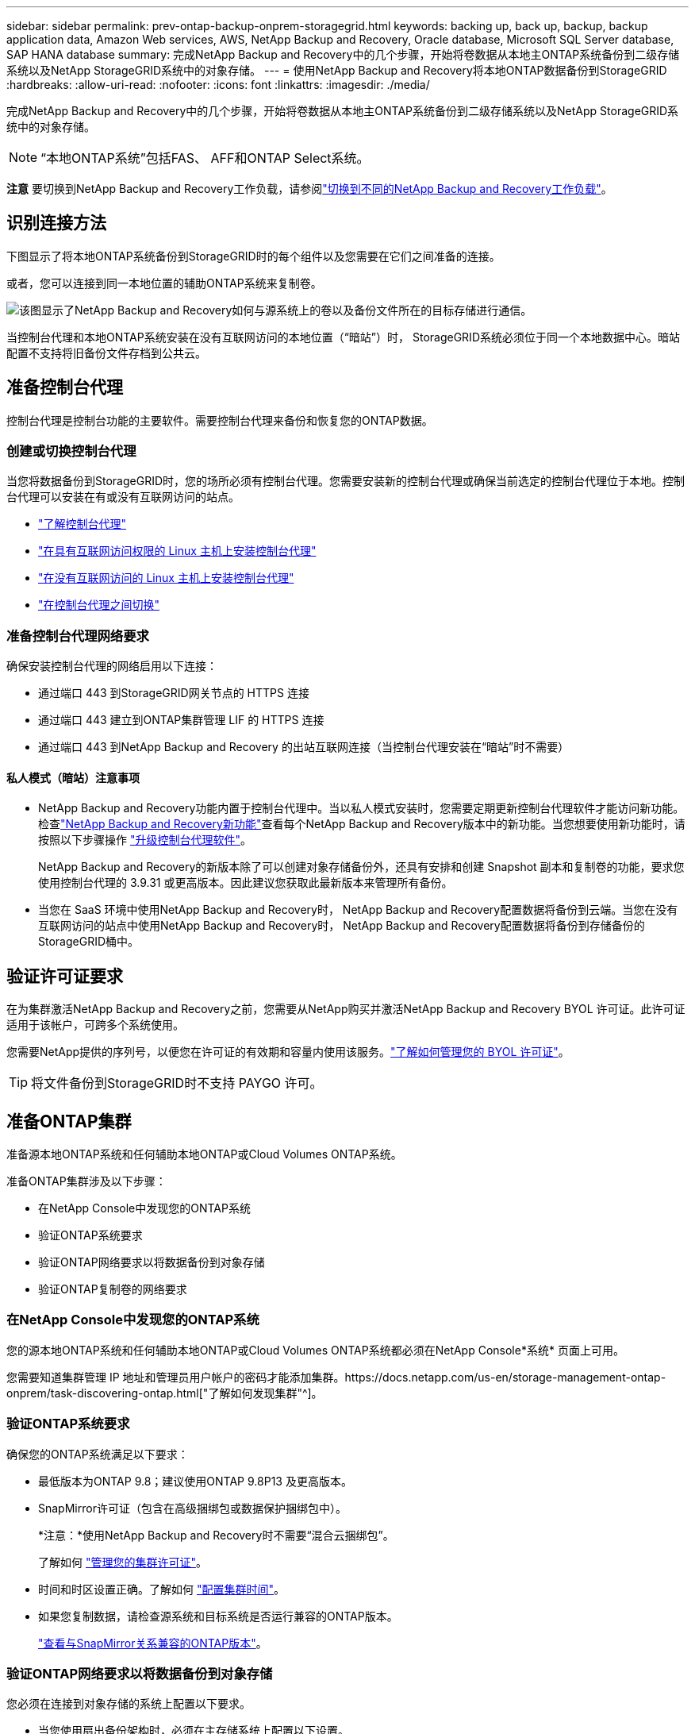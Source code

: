 ---
sidebar: sidebar 
permalink: prev-ontap-backup-onprem-storagegrid.html 
keywords: backing up, back up, backup, backup application data, Amazon Web services, AWS, NetApp Backup and Recovery, Oracle database, Microsoft SQL Server database, SAP HANA database 
summary: 完成NetApp Backup and Recovery中的几个步骤，开始将卷数据从本地主ONTAP系统备份到二级存储系统以及NetApp StorageGRID系统中的对象存储。 
---
= 使用NetApp Backup and Recovery将本地ONTAP数据备份到StorageGRID
:hardbreaks:
:allow-uri-read: 
:nofooter: 
:icons: font
:linkattrs: 
:imagesdir: ./media/


[role="lead"]
完成NetApp Backup and Recovery中的几个步骤，开始将卷数据从本地主ONTAP系统备份到二级存储系统以及NetApp StorageGRID系统中的对象存储。


NOTE: “本地ONTAP系统”包括FAS、 AFF和ONTAP Select系统。

[]
====
*注意* 要切换到NetApp Backup and Recovery工作负载，请参阅link:br-start-switch-ui.html["切换到不同的NetApp Backup and Recovery工作负载"]。

====


== 识别连接方法

下图显示了将本地ONTAP系统备份到StorageGRID时的每个组件以及您需要在它们之间准备的连接。

或者，您可以连接到同一本地位置的辅助ONTAP系统来复制卷。

image:diagram_cloud_backup_onprem_storagegrid.png["该图显示了NetApp Backup and Recovery如何与源系统上的卷以及备份文件所在的目标存储进行通信。"]

当控制台代理和本地ONTAP系统安装在没有互联网访问的本地位置（“暗站”）时， StorageGRID系统必须位于同一个本地数据中心。暗站配置不支持将旧备份文件存档到公共云。



== 准备控制台代理

控制台代理是控制台功能的主要软件。需要控制台代理来备份和恢复您的ONTAP数据。



=== 创建或切换控制台代理

当您将数据备份到StorageGRID时，您的场所必须有控制台代理。您需要安装新的控制台代理或确保当前选定的控制台代理位于本地。控制台代理可以安装在有或没有互联网访问的站点。

* https://docs.netapp.com/us-en/console-setup-admin/concept-connectors.html["了解控制台代理"^]
* https://docs.netapp.com/us-en/console-setup-admin/task-quick-start-connector-on-prem.html["在具有互联网访问权限的 Linux 主机上安装控制台代理"^]
* https://docs.netapp.com/us-en/console-setup-admin/task-quick-start-private-mode.html["在没有互联网访问的 Linux 主机上安装控制台代理"^]
* https://docs.netapp.com/us-en/console-setup-admin/task-manage-multiple-connectors.html#switch-between-connectors["在控制台代理之间切换"^]




=== 准备控制台代理网络要求

确保安装控制台代理的网络启用以下连接：

* 通过端口 443 到StorageGRID网关节点的 HTTPS 连接
* 通过端口 443 建立到ONTAP集群管理 LIF 的 HTTPS 连接
* 通过端口 443 到NetApp Backup and Recovery 的出站互联网连接（当控制台代理安装在“暗站”时不需要）




==== 私人模式（暗站）注意事项

* NetApp Backup and Recovery功能内置于控制台代理中。当以私人模式安装时，您需要定期更新控制台代理软件才能访问新功能。检查link:whats-new.html["NetApp Backup and Recovery新功能"]查看每个NetApp Backup and Recovery版本中的新功能。当您想要使用新功能时，请按照以下步骤操作 https://docs.netapp.com/us-en/console-setup-admin/task-upgrade-connector.html["升级控制台代理软件"^]。
+
NetApp Backup and Recovery的新版本除了可以创建对象存储备份外，还具有安排和创建 Snapshot 副本和复制卷的功能，要求您使用控制台代理的 3.9.31 或更高版本。因此建议您获取此最新版本来管理所有备份。

* 当您在 SaaS 环境中使用NetApp Backup and Recovery时， NetApp Backup and Recovery配置数据将备份到云端。当您在没有互联网访问的站点中使用NetApp Backup and Recovery时， NetApp Backup and Recovery配置数据将备份到存储备份的StorageGRID桶中。




== 验证许可证要求

在为集群激活NetApp Backup and Recovery之前，您需要从NetApp购买并激活NetApp Backup and Recovery BYOL 许可证。此许可证适用于该帐户，可跨多个系统使用。

您需要NetApp提供的序列号，以便您在许可证的有效期和容量内使用该服务。link:br-start-licensing.html["了解如何管理您的 BYOL 许可证"]。


TIP: 将文件备份到StorageGRID时不支持 PAYGO 许可。



== 准备ONTAP集群

准备源本地ONTAP系统和任何辅助本地ONTAP或Cloud Volumes ONTAP系统。

准备ONTAP集群涉及以下步骤：

* 在NetApp Console中发现您的ONTAP系统
* 验证ONTAP系统要求
* 验证ONTAP网络要求以将数据备份到对象存储
* 验证ONTAP复制卷的网络要求




=== 在NetApp Console中发现您的ONTAP系统

您的源本地ONTAP系统和任何辅助本地ONTAP或Cloud Volumes ONTAP系统都必须在NetApp Console*系统* 页面上可用。

您需要知道集群管理 IP 地址和管理员用户帐户的密码才能添加集群。https://docs.netapp.com/us-en/storage-management-ontap-onprem/task-discovering-ontap.html["了解如何发现集群"^]。



=== 验证ONTAP系统要求

确保您的ONTAP系统满足以下要求：

* 最低版本为ONTAP 9.8；建议使用ONTAP 9.8P13 及更高版本。
* SnapMirror许可证（包含在高级捆绑包或数据保护捆绑包中）。
+
*注意：*使用NetApp Backup and Recovery时不需要“混合云捆绑包”。

+
了解如何 https://docs.netapp.com/us-en/ontap/system-admin/manage-licenses-concept.html["管理您的集群许可证"^]。

* 时间和时区设置正确。了解如何 https://docs.netapp.com/us-en/ontap/system-admin/manage-cluster-time-concept.html["配置集群时间"^]。
* 如果您复制数据，请检查源系统和目标系统是否运行兼容的ONTAP版本。
+
https://docs.netapp.com/us-en/ontap/data-protection/compatible-ontap-versions-snapmirror-concept.html["查看与SnapMirror关系兼容的ONTAP版本"^]。





=== 验证ONTAP网络要求以将数据备份到对象存储

您必须在连接到对象存储的系统上配置以下要求。

* 当您使用扇出备份架构时，必须在主存储系统上配置以下设置。
* 当您使用级联备份架构时，必须在_辅助_存储系统上配置以下设置。


需要满足以下ONTAP集群网络要求：

* ONTAP集群通过用户指定的端口从集群间 LIF 启动到StorageGRID网关节点的 HTTPS 连接，以执行备份和还原操作。该端口可在备份设置期间配置。
+
ONTAP从对象存储中读取和写入数据。对象存储从不启动，它只是响应。

* ONTAP需要从控制台代理到集群管理 LIF 的入站连接。控制台代理必须位于您的场所。
* 每个托管要备份的卷的ONTAP节点上都需要一个集群间 LIF。  LIF 必须与ONTAP用于连接对象存储的 _IPspace_ 相关联。 https://docs.netapp.com/us-en/ontap/networking/standard_properties_of_ipspaces.html["了解有关 IP 空间的更多信息"^] 。
+
当您设置NetApp Backup and Recovery时，系统会提示您输入要使用的 IP 空间。您应该选择与每个 LIF 关联的 IP 空间。这可能是“默认” IP 空间或您创建的自定义 IP 空间。

* 节点的集群间 LIF 能够访问对象存储（当控制台代理安装在“暗”站点中时不需要）。
* 已为卷所在的存储虚拟机配置 DNS 服务器。了解如何 https://docs.netapp.com/us-en/ontap/networking/configure_dns_services_auto.html["为 SVM 配置 DNS 服务"^]。
* 如果您使用的 IP 空间与默认 IP 空间不同，则可能需要创建静态路由才能访问对象存储。
* 如有必要，请更新防火墙规则，以允许NetApp Backup and Recovery服务通过您指定的端口（通常为端口 443）从ONTAP连接到对象存储，并通过端口 53（TCP/UDP）从存储虚拟机到 DNS 服务器的名称解析流量。




=== 验证ONTAP复制卷的网络要求

如果您计划使用NetApp Backup and Recovery在辅助ONTAP系统上创建复制卷，请确保源系统和目标系统满足以下网络要求。



==== 本地ONTAP网络要求

* 如果集群位于本地，则您应该从公司网络连接到云提供商中的虚拟网络。这通常是 VPN 连接。
* ONTAP集群必须满足额外的子网、端口、防火墙和集群要求。
+
由于您可以复制到Cloud Volumes ONTAP或本地系统，因此请查看本地ONTAP系统的对等要求。 https://docs.netapp.com/us-en/ontap-sm-classic/peering/reference_prerequisites_for_cluster_peering.html["查看ONTAP文档中的集群对等前提条件"^] 。





==== Cloud Volumes ONTAP网络要求

* 实例的安全组必须包含所需的入站和出站规则：具体来说，ICMP 和端口 11104 和 11105 的规则。这些规则包含在预定义的安全组中。




== 准备StorageGRID作为备份目标

StorageGRID必须满足以下要求。查看 https://docs.netapp.com/us-en/storagegrid-117/["StorageGRID文档"^]了解更多信息。

有关StorageGRID的 DataLock 和勒索软件恢复要求的详细信息，请参阅link:prev-ontap-policy-object-options.html["备份到对象策略选项"]。

支持的StorageGRID版本:: 支持StorageGRID 10.3 及更高版本。
+
--
要使用 DataLock 和 Ransomware Resilience 进行备份，您的StorageGRID系统必须运行 11.6.0.3 或更高版本。

要将旧备份分层到云档案存储，您的StorageGRID系统必须运行 11.3 或更高版本。此外，您的StorageGRID系统必须在控制台*系统*页面上被发现。

对于用户档案存储，需要管理节点 IP 访问。

始终需要网关 IP 访问。

--
S3 凭证:: 您必须创建 S3 租户帐户来控制对StorageGRID存储的访问。 https://docs.netapp.com/us-en/storagegrid-117/admin/creating-tenant-account.html["有关详细信息，请参阅StorageGRID文档"^] 。
+
--
当您设置备份到StorageGRID时，备份向导会提示您输入租户帐户的 S3 访问密钥和密钥。租户帐户使NetApp Backup and Recovery能够验证和访问用于存储备份的StorageGRID桶。需要密钥，以便StorageGRID知道谁在发出请求。

这些访问密钥必须与具有以下权限的用户相关联：

[source, json]
----
"s3:ListAllMyBuckets",
"s3:ListBucket",
"s3:GetObject",
"s3:PutObject",
"s3:DeleteObject",
"s3:CreateBucket"
----
--
对象版本控制:: 您不能在对象存储桶上手动启用StorageGRID对象版本控制。




=== 准备将较旧的备份文件存档到公共云存储

将较旧的备份文件分层到档案存储中可以节省资金，因为您可以使用较便宜的存储类来存储您可能不需要的备份。 StorageGRID是一种内部部署（私有云）解决方案，不提供档案存储，但您可以将较旧的备份文件移动到公共云档案存储。以这种方式使用时，分层到云存储的数据或从云存储恢复的数据会在StorageGRID和云存储之间传输 - 控制台不参与此数据传输。

当前支持使您能够将备份存档到 AWS _S3 Glacier_/_S3 Glacier Deep Archive_ 或 _Azure Archive_ 存储。

* ONTAP要求*

* 您的集群必须使用ONTAP 9.12.1 或更高版本。


* StorageGRID要求*

* 您的StorageGRID必须使用 11.4 或更高版本。
* 您的StorageGRID必须 https://docs.netapp.com/us-en/storage-management-storagegrid/task-discover-storagegrid.html["在控制台中发现并可用"^]。


*Amazon S3 要求*

* 您需要注册一个 Amazon S3 帐户，用于存储存档备份所在的存储空间。
* 您可以选择将备份分层到 AWS S3 Glacier 或 S3 Glacier Deep Archive 存储。link:prev-reference-aws-archive-storage-tiers.html["了解有关 AWS 存档层的更多信息"]。
* StorageGRID应该对存储桶具有完全控制访问权限(`s3:*`）；但是，如果这不可能，则存储桶策略必须向StorageGRID授予以下 S3 权限：
+
** `s3:AbortMultipartUpload`
** `s3:DeleteObject`
** `s3:GetObject`
** `s3:ListBucket`
** `s3:ListBucketMultipartUploads`
** `s3:ListMultipartUploadParts`
** `s3:PutObject`
** `s3:RestoreObject`




Azure Blob 要求

* 您需要注册 Azure 订阅，以获取存档备份所在的存储空间。
* 激活向导使您能够使用现有的资源组来管理将存储备份的 Blob 容器，或者您可以创建一个新的资源组。


在为集群的备份策略定义存档设置时，您将输入云提供商凭据并选择要使用的存储类。当您激活集群备份时，NetApp Backup and Recovery会创建云存储桶。  AWS 和 Azure 档案存储所需的信息如下所示。

image:screenshot_sg_archive_to_cloud.png["将备份文件从StorageGRID到 AWS S3 或 Azure Blob 所需信息的屏幕截图。"]

您选择的归档策略设置将在StorageGRID中生成信息生命周期管理 (ILM) 策略，并将设置添加为“规则”。

* 如果存在现有的活动 ILM 策略，则会将新规则添加到 ILM 策略中以将数据移动到存档层。
* 如果存在处于“建议”状态的现有 ILM 策略，则无法创建和激活新的 ILM 策略。 https://docs.netapp.com/us-en/storagegrid-117/ilm/index.html["了解有关StorageGRID ILM 策略和规则的更多信息"^] 。




== 激活ONTAP卷上的备份

随时直接从您的本地系统激活备份。

向导将引导您完成以下主要步骤：

* <<选择要备份的卷>>
* <<定义备份策略>>
* <<检查您的选择>>


您还可以<<显示 API 命令>>在审查步骤中，您可以复制代码来自动为未来的系统激活备份。



=== 启动向导

.步骤
. 使用以下方式之一访问激活备份和恢复向导：
+
** 从控制台*系统*页面中，选择系统，然后选择右侧面板中备份和恢复旁边的*启用>备份卷*。
+
如果备份目标在控制台*系统*页面上作为系统存在，则可以将ONTAP集群拖到对象存储上。

** 在备份和恢复栏中选择*卷*。从“卷”选项卡中，选择“操作 (...)”选项，然后为单个卷（尚未启用复制或备份到对象存储）选择“激活备份”。


+
向导的介绍页面显示保护选项，包括本地快照、复制和备份。如果您在此步骤中选择了第二个选项，则会出现“定义备份策略”页面，其中选择一个卷。

. 继续以下选项：
+
** 如果您已经有控制台代理，那么一切就绪了。只需选择*下一步*。
** 如果您还没有控制台代理，则会出现“添加控制台代理”选项。参考<<准备控制台代理>>。






=== 选择要备份的卷

选择您想要保护的卷。受保护的卷是具有以下一项或多项的卷：快照策略、复制策略、备份到对象策略。

您可以选择保护FlexVol或FlexGroup卷；但是，在激活系统备份时不能选择这些卷的混合。了解如何link:prev-ontap-backup-manage.html["激活系统中附加卷的备份"]（FlexVol或FlexGroup）在为初始卷配置备份后。

[NOTE]
====
* 您一次只能在单个FlexGroup卷上激活备份。
* 您选择的卷必须具有相同的SnapLock设置。所有卷都必须启用SnapLock Enterprise或禁用SnapLock 。


====
.步骤
如果您选择的卷已经应用了快照或复制策略，那么您稍后选择的策略将覆盖这些现有策略。

. 在“选择卷”页面中，选择要保护的一个或多个卷。
+
** 或者，过滤行以仅显示具有特定卷类型、样式等的卷，以便更轻松地进行选择。
** 选择第一个卷后，您可以选择所有FlexVol卷（FlexGroup卷一次只能选择一个）。要备份所有现有的FlexVol卷，请先选中一个卷，然后选中标题行中的框。
** 要备份单个卷，请选中每个卷对应的复选框。


. 选择“下一步”。




=== 定义备份策略

定义备份策略涉及设置以下选项：

* 您是否需要一个或所有备份选项：本地快照、复制和备份到对象存储
* 架构
* 本地快照策略
* 复制目标和策略
+

NOTE: 如果您选择的卷具有与您在此步骤中选择的策略不同的快照和复制策略，则现有策略将被覆盖。

* 备份到对象存储信息（提供商、加密、网络、备份策略和导出选项）。


.步骤
. 在“定义备份策略”页面中，选择以下一项或全部。默认情况下，所有三个都被选中：
+
** *本地快照*：如果您正在执行复制或备份到对象存储，则必须创建本地快照。
** *复制*：在另一个ONTAP存储系统上创建复制卷。
** *备份*：将卷备份到对象存储。


. *架构*：如果您同时选择了复制和备份，请选择以下信息流之一：
+
** *级联*：信息从主存储流向辅助存储，然后从辅助存储流向对象存储。
** *扇出*：信息从主存储流向辅助存储，再从主存储流向对象存储。
+
有关这些架构的详细信息，请参阅link:prev-ontap-protect-journey.html["规划您的保护之旅"]。



. *本地快照*：选择现有的快照策略或创建新的快照策略。
+

TIP: 要创建自定义策略，请参阅link:br-use-policies-create.html["创建策略"]。

+
要创建策略，请选择“创建新策略”并执行以下操作：

+
** 输入策略的名称。
** 选择最多五个时间表，通常频率不同。
** 选择“*创建*”。


. *复制*：设置以下选项：
+
** *复制目标*：选择目标系统和 SVM。或者，选择将添加到复制卷名称的目标聚合或聚合以及前缀或后缀。
** *复制策略*：选择现有的复制策略或创建一个。
+

TIP: 要创建自定义策略，请参阅link:br-use-policies-create.html["创建策略"]。

+
要创建策略，请选择“创建新策略”并执行以下操作：

+
*** 输入策略的名称。
*** 选择最多五个时间表，通常频率不同。
*** 选择“*创建*”。




. *备份到对象*：如果您选择了*备份*，请设置以下选项：
+
** *提供商*：选择* StorageGRID*。
** *提供商设置*：输入提供商网关节点 FQDN 详细信息、端口、访问密钥和密钥。
+
访问密钥和密钥适用于您创建的 IAM 用户，用于授予ONTAP集群对存储桶的访问权限。

** *网络*：选择要备份的卷所在的ONTAP集群中的 IP 空间。此 IP 空间的集群间 LIF 必须具有出站互联网访问权限（当控制台代理安装在“暗站”中时不需要）。
+

TIP: 选择正确的 IP 空间可确保NetApp Backup and Recovery可以建立从ONTAP到StorageGRID对象存储的连接。

** *备份策略*：选择现有的备份到对象存储策略或创建一个。
+

TIP: 要创建自定义策略，请参阅link:br-use-policies-create.html["创建策略"]。

+
要创建策略，请选择“创建新策略”并执行以下操作：

+
*** 输入策略的名称。
*** 选择最多五个时间表，通常频率不同。
*** 对于备份到对象策略，设置 DataLock 和 Ransomware Resilience 设置。有关 DataLock 和勒索软件恢复的详细信息，请参阅link:prev-ontap-policy-object-options.html["备份到对象策略设置"]。
+
如果您的集群使用的是ONTAP 9.11.1 或更高版本，您可以选择通过配置“DataLock”和“Ransomware Resilience”来保护您的备份免遭删除和勒索软件攻击。  _DataLock_ 保护您的备份文件不被修改或删除，而 _Ransomware Resilience_ 会扫描您的备份文件以查找备份文件中勒索软件攻击的证据。

*** 选择“*创建*”。




+
如果您的集群使用的是ONTAP 9.12.1 或更高版本，并且您的StorageGRID系统使用的是 11.4 或更高版本，您可以选择在一定天数后将旧备份分层到公共云存档层。当前支持 AWS S3 Glacier/S3 Glacier Deep Archive 或 Azure Archive 存储层。<<准备将较旧的备份文件存档到公共云存储,了解如何配置您的系统以实现此功能>>。

+
** *分层备份到公共云*：选择您想要分层备份的云提供商并输入提供商详细信息。
+
选择或创建一个新的StorageGRID集群。有关创建StorageGRID集群以便控制台可以发现它的详细信息，请参阅 https://docs.netapp.com/us-en/storagegrid-117/["StorageGRID文档"^]。

** *将现有的 Snapshot 副本导出到对象存储作为备份副本*：如果此系统中有任何卷的本地快照副本与您刚刚为此系统选择的备份计划标签（例如，每日、每周等）相匹配，则会显示此附加提示。选中此框可将所有历史快照复制到对象存储作为备份文件，以确保对您的卷进行最全面的保护。


. 选择“下一步”。




=== 检查您的选择

这是审查您的选择并在必要时进行调整的机会。

.步骤
. 在“审核”页面中，审核您的选择。
. （可选）选中复选框*自动将快照策略标签与复制和备份策略标签同步*。这将创建具有与复制和备份策略中的标签匹配的标签的快照。
. 选择*激活备份*。


.结果
NetApp Backup and Recovery开始对您的卷进行初始备份。复制卷和备份文件的基线传输包括源数据的完整副本。后续传输包含 Snapshot 副本中包含的主存储数据的差异副本。

在目标集群中创建一个复制卷，该卷将与主存储卷同步。

在您输入的 S3 访问密钥和密钥指示的服务帐户中创建一个 S3 存储桶，并将备份文件存储在那里。

显示卷备份仪表板，以便您可以监控备份的状态。

您还可以使用link:br-use-monitor-tasks.html["作业监控页面"^]。



=== 显示 API 命令

您可能想要显示并选择性地复制激活备份和恢复向导中使用的 API 命令。您可能希望这样做以便在未来的系统中自动激活备份。

.步骤
. 从激活备份和恢复向导中，选择*查看 API 请求*。
. 要将命令复制到剪贴板，请选择*复制*图标。

